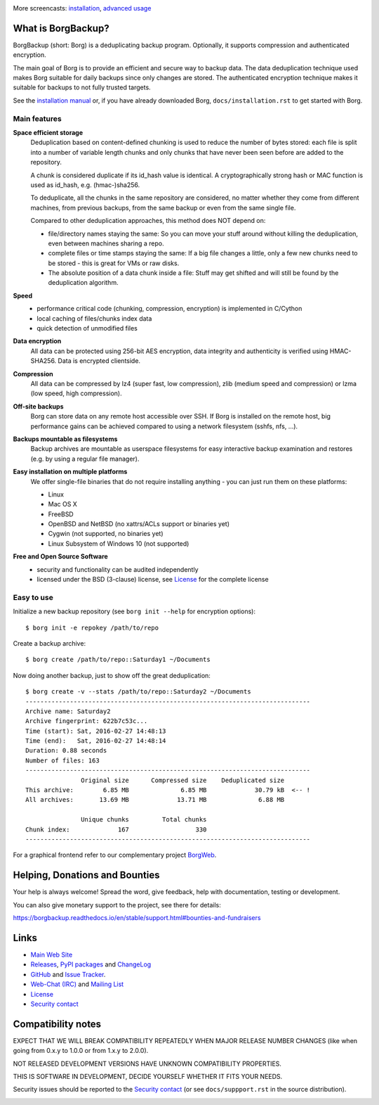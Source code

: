 |screencast_basic|

More screencasts: `installation`_, `advanced usage`_

What is BorgBackup?
-------------------

BorgBackup (short: Borg) is a deduplicating backup program.
Optionally, it supports compression and authenticated encryption.

The main goal of Borg is to provide an efficient and secure way to backup data.
The data deduplication technique used makes Borg suitable for daily backups
since only changes are stored.
The authenticated encryption technique makes it suitable for backups to not
fully trusted targets.

See the `installation manual`_ or, if you have already
downloaded Borg, ``docs/installation.rst`` to get started with Borg.

.. _installation manual: https://borgbackup.readthedocs.org/en/stable/installation.html

Main features
~~~~~~~~~~~~~

**Space efficient storage**
  Deduplication based on content-defined chunking is used to reduce the number
  of bytes stored: each file is split into a number of variable length chunks
  and only chunks that have never been seen before are added to the repository.

  A chunk is considered duplicate if its id_hash value is identical.
  A cryptographically strong hash or MAC function is used as id_hash, e.g.
  (hmac-)sha256.

  To deduplicate, all the chunks in the same repository are considered, no
  matter whether they come from different machines, from previous backups,
  from the same backup or even from the same single file.

  Compared to other deduplication approaches, this method does NOT depend on:

  * file/directory names staying the same: So you can move your stuff around
    without killing the deduplication, even between machines sharing a repo.

  * complete files or time stamps staying the same: If a big file changes a
    little, only a few new chunks need to be stored - this is great for VMs or
    raw disks.

  * The absolute position of a data chunk inside a file: Stuff may get shifted
    and will still be found by the deduplication algorithm.

**Speed**
  * performance critical code (chunking, compression, encryption) is
    implemented in C/Cython
  * local caching of files/chunks index data
  * quick detection of unmodified files

**Data encryption**
    All data can be protected using 256-bit AES encryption, data integrity and
    authenticity is verified using HMAC-SHA256. Data is encrypted clientside.

**Compression**
    All data can be compressed by lz4 (super fast, low compression), zlib
    (medium speed and compression) or lzma (low speed, high compression).

**Off-site backups**
    Borg can store data on any remote host accessible over SSH.  If Borg is
    installed on the remote host, big performance gains can be achieved
    compared to using a network filesystem (sshfs, nfs, ...).

**Backups mountable as filesystems**
    Backup archives are mountable as userspace filesystems for easy interactive
    backup examination and restores (e.g. by using a regular file manager).

**Easy installation on multiple platforms**
    We offer single-file binaries that do not require installing anything -
    you can just run them on these platforms:

    * Linux
    * Mac OS X
    * FreeBSD
    * OpenBSD and NetBSD (no xattrs/ACLs support or binaries yet)
    * Cygwin (not supported, no binaries yet)
    * Linux Subsystem of Windows 10 (not supported)

**Free and Open Source Software**
  * security and functionality can be audited independently
  * licensed under the BSD (3-clause) license, see `License`_ for the
    complete license

Easy to use
~~~~~~~~~~~

Initialize a new backup repository (see ``borg init --help`` for encryption options)::

    $ borg init -e repokey /path/to/repo

Create a backup archive::

    $ borg create /path/to/repo::Saturday1 ~/Documents

Now doing another backup, just to show off the great deduplication::

    $ borg create -v --stats /path/to/repo::Saturday2 ~/Documents
    -----------------------------------------------------------------------------
    Archive name: Saturday2
    Archive fingerprint: 622b7c53c...
    Time (start): Sat, 2016-02-27 14:48:13
    Time (end):   Sat, 2016-02-27 14:48:14
    Duration: 0.88 seconds
    Number of files: 163
    -----------------------------------------------------------------------------
                   Original size      Compressed size    Deduplicated size
    This archive:        6.85 MB              6.85 MB             30.79 kB  <-- !
    All archives:       13.69 MB             13.71 MB              6.88 MB

                   Unique chunks         Total chunks
    Chunk index:             167                  330
    -----------------------------------------------------------------------------


For a graphical frontend refer to our complementary project `BorgWeb <https://borgweb.readthedocs.io/>`_.

Helping, Donations and Bounties
-------------------------------

Your help is always welcome!
Spread the word, give feedback, help with documentation, testing or development.

You can also give monetary support to the project, see there for details:

https://borgbackup.readthedocs.io/en/stable/support.html#bounties-and-fundraisers

Links
-----

* `Main Web Site <https://borgbackup.readthedocs.org/>`_
* `Releases <https://github.com/borgbackup/borg/releases>`_,
  `PyPI packages <https://pypi.python.org/pypi/borgbackup>`_ and
  `ChangeLog <https://github.com/borgbackup/borg/blob/master/docs/changes.rst>`_
* `GitHub <https://github.com/borgbackup/borg>`_ and
  `Issue Tracker <https://github.com/borgbackup/borg/issues>`_.
* `Web-Chat (IRC) <http://webchat.freenode.net/?randomnick=1&channels=%23borgbackup&uio=MTY9dHJ1ZSY5PXRydWUa8>`_ and
  `Mailing List <https://mail.python.org/mailman/listinfo/borgbackup>`_
* `License <https://borgbackup.readthedocs.org/en/stable/authors.html#license>`_
* `Security contact <https://borgbackup.readthedocs.io/en/latest/support.html#security-contact>`_

Compatibility notes
-------------------

EXPECT THAT WE WILL BREAK COMPATIBILITY REPEATEDLY WHEN MAJOR RELEASE NUMBER
CHANGES (like when going from 0.x.y to 1.0.0 or from 1.x.y to 2.0.0).

NOT RELEASED DEVELOPMENT VERSIONS HAVE UNKNOWN COMPATIBILITY PROPERTIES.

THIS IS SOFTWARE IN DEVELOPMENT, DECIDE YOURSELF WHETHER IT FITS YOUR NEEDS.

Security issues should be reported to the `Security contact`_ (or
see ``docs/suppport.rst`` in the source distribution).

.. start-badges

|doc| |build| |coverage| |bestpractices| |bounties|

.. |bounties| image:: https://api.bountysource.com/badge/team?team_id=78284&style=bounties_posted
        :alt: Bounty Source
        :target: https://www.bountysource.com/teams/borgbackup

.. |doc| image:: https://readthedocs.org/projects/borgbackup/badge/?version=stable
        :alt: Documentation
        :target: https://borgbackup.readthedocs.org/en/stable/

.. |build| image:: https://api.travis-ci.org/borgbackup/borg.svg
        :alt: Build Status
        :target: https://travis-ci.org/borgbackup/borg

.. |coverage| image:: https://codecov.io/github/borgbackup/borg/coverage.svg?branch=master
        :alt: Test Coverage
        :target: https://codecov.io/github/borgbackup/borg?branch=master

.. |screencast_basic| image:: https://asciinema.org/a/133292.png
        :alt: BorgBackup Basic Usage
        :target: https://asciinema.org/a/133292?autoplay=1&speed=1

.. _installation: https://asciinema.org/a/133291?autoplay=1&speed=1

.. _advanced usage: https://asciinema.org/a/133293?autoplay=1&speed=1

.. |bestpractices| image:: https://bestpractices.coreinfrastructure.org/projects/271/badge
        :alt: Best Practices Score
        :target: https://bestpractices.coreinfrastructure.org/projects/271

.. end-badges
